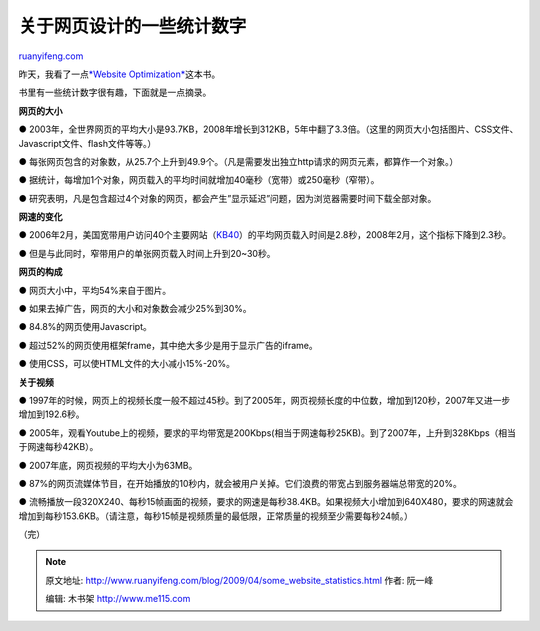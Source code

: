 .. _200904_some_website_statistics:

关于网页设计的一些统计数字
=============================================

`ruanyifeng.com <http://www.ruanyifeng.com/blog/2009/04/some_website_statistics.html>`__

昨天，我看了一点\ `*Website
Optimization* <http://www.amazon.com/Website-Optimization-Search-Conversion-Secrets/dp/0596515081>`__\ 这本书。

书里有一些统计数字很有趣，下面就是一点摘录。

**网页的大小**

●
2003年，全世界网页的平均大小是93.7KB，2008年增长到312KB，5年中翻了3.3倍。（这里的网页大小包括图片、CSS文件、Javascript文件、flash文件等等。）

●
每张网页包含的对象数，从25.7个上升到49.9个。（凡是需要发出独立http请求的网页元素，都算作一个对象。）

●
据统计，每增加1个对象，网页载入的平均时间就增加40毫秒（宽带）或250毫秒（窄带）。

●
研究表明，凡是包含超过4个对象的网页，都会产生”显示延迟”问题，因为浏览器需要时间下载全部对象。

**网速的变化**

●
2006年2月，美国宽带用户访问40个主要网站（\ `KB40 <http://dedicated.sbcis.sbc.com/NDWS/sla/kb40.jsp>`__\ ）的平均网页载入时间是2.8秒，2008年2月，这个指标下降到2.3秒。

● 但是与此同时，窄带用户的单张网页载入时间上升到20~30秒。

**网页的构成**

● 网页大小中，平均54%来自于图片。

● 如果去掉广告，网页的大小和对象数会减少25%到30%。

● 84.8%的网页使用Javascript。

● 超过52%的网页使用框架frame，其中绝大多少是用于显示广告的iframe。

● 使用CSS，可以使HTML文件的大小减小15%-20%。

**关于视频**

●
1997年的时候，网页上的视频长度一般不超过45秒。到了2005年，网页视频长度的中位数，增加到120秒，2007年又进一步增加到192.6秒。

●
2005年，观看Youtube上的视频，要求的平均带宽是200Kbps(相当于网速每秒25KB)。到了2007年，上升到328Kbps（相当于网速每秒42KB）。

● 2007年底，网页视频的平均大小为63MB。

●
87%的网页流媒体节目，在开始播放的10秒内，就会被用户关掉。它们浪费的带宽占到服务器端总带宽的20%。

●
流畅播放一段320X240、每秒15帧画面的视频，要求的网速是每秒38.4KB。如果视频大小增加到640X480，要求的网速就会增加到每秒153.6KB。（请注意，每秒15帧是视频质量的最低限，正常质量的视频至少需要每秒24帧。）

（完）

.. note::
    原文地址: http://www.ruanyifeng.com/blog/2009/04/some_website_statistics.html 
    作者: 阮一峰 

    编辑: 木书架 http://www.me115.com